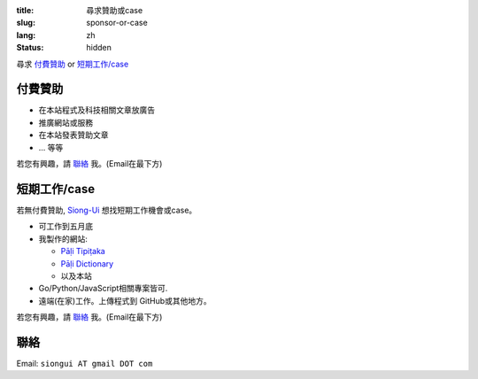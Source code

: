 :title: 尋求贊助或case
:slug: sponsor-or-case
:lang: zh
:status: hidden


尋求 `付費贊助`_ or `短期工作/case`_

付費贊助
++++++++

- 在本站程式及科技相關文章放廣告
- 推廣網站或服務
- 在本站發表贊助文章
- ... 等等

若您有興趣，請 `聯絡`_ 我。(Email在最下方)

短期工作/case
+++++++++++++

若無付費贊助, `Siong-Ui <{filename}sute.rst>`_ 想找短期工作機會或case。

- 可工作到五月底
- 我製作的網站:

  * `Pāḷi Tipiṭaka <http://tipitaka.sutta.org/>`_
  * `Pāḷi Dictionary <http://dictionary.sutta.org/>`_
  * 以及本站

- Go/Python/JavaScript相關專案皆可.
- 遠端(在家)工作。上傳程式到 GitHub或其他地方。

若您有興趣，請 `聯絡`_ 我。(Email在最下方)

聯絡
++++

Email: ``siongui AT gmail DOT com``

